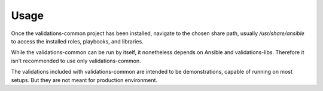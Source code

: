 =====
Usage
=====

Once the validations-common project has been installed,
navigate to the chosen share path, usually `/usr/share/ansible`
to access the installed roles, playbooks, and libraries.

While the validations-common can be run by itself,
it nonetheless depends on Ansible and validations-libs.
Therefore it isn't recommended to use only validations-common.

The validations included with validations-common are intended to be demonstrations,
capable of running on most setups. But they are not meant for production environment.
